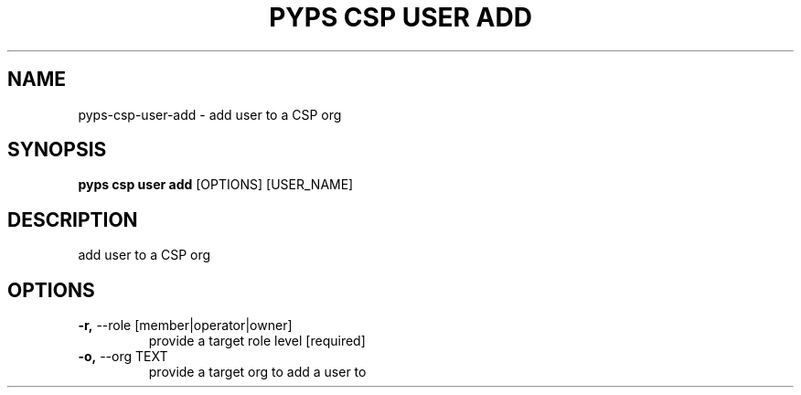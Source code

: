 .TH "PYPS CSP USER ADD" "1" "2023-03-21" "1.0.0" "pyps csp user add Manual"
.SH NAME
pyps\-csp\-user\-add \- add user to a CSP org
.SH SYNOPSIS
.B pyps csp user add
[OPTIONS] [USER_NAME]
.SH DESCRIPTION
add user to a CSP org
.SH OPTIONS
.TP
\fB\-r,\fP \-\-role [member|operator|owner]
provide a target role level  [required]
.TP
\fB\-o,\fP \-\-org TEXT
provide a target org to add a user to
